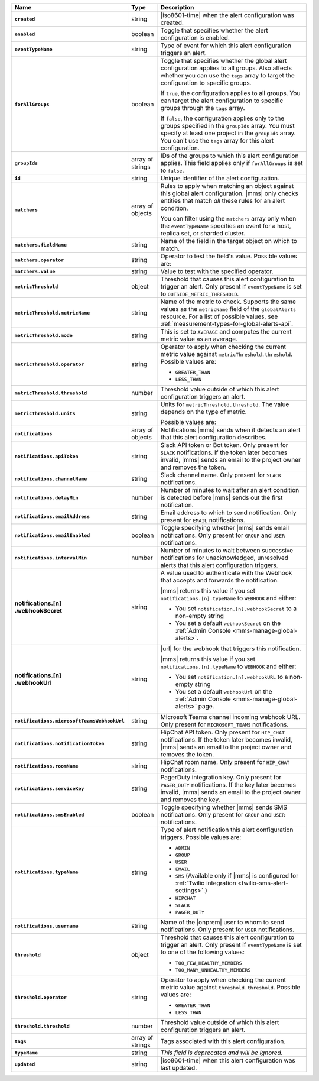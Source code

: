 .. list-table::
   :widths: 15 10 75
   :header-rows: 1
   :stub-columns: 1

   * - Name
     - Type
     - Description

   * - ``created``
     - string
     - |iso8601-time| when the alert configuration was created.

   * - ``enabled``
     - boolean
     - Toggle that specifies whether the alert configuration is enabled.

   * - ``eventTypeName``
     - string
     - Type of event for which this alert configuration triggers
       an alert.

       .. include:: /includes/api/facts/event-type-values.rst

   * - ``forAllGroups``
     - boolean
     - Toggle that specifies whether the global alert configuration 
       applies to all groups. Also affects whether you can use the 
       ``tags`` array to target the configuration to specific groups.

       If ``true``, the configuration applies to all groups. You can 
       target the alert configuration to specific groups through the 
       ``tags`` array.

       If ``false``, the configuration applies only to the groups
       specified in the ``groupIds`` array. You must specify at 
       least one project in the ``groupIds`` array. You can't use the 
       ``tags`` array for this alert configuration.

   * - ``groupIds``
     - array of strings
     - IDs of the groups to which this alert configuration applies. 
       This field applies only if ``forAllGroups`` is set to ``false``.

   * - ``id``
     - string
     - Unique identifier of the alert configuration.

   * - ``matchers``
     - array of objects
     - Rules to apply when matching an object against this global alert
       configuration. |mms| only checks entities that match *all* these 
       rules for an alert condition.

       You can filter using the ``matchers`` array only when the
       ``eventTypeName`` specifies an event for a host, replica set, or
       sharded cluster.

   * - ``matchers.fieldName``
     - string
     - Name of the field in the target object on which to match.

       .. include:: /includes/possibleValues-api-matchers.fieldName.rst

   * - ``matchers.operator``
     - string
     - Operator to test the field's value. Possible values are:

       .. include:: /includes/possibleValues-api-matchers.operator.rst

   * - ``matchers.value``
     - string
     - Value to test with the specified operator.

       .. include:: /includes/possibleValues-api-matchers.value.rst

   * - ``metricThreshold``
     - object
     - Threshold that causes this alert configuration to trigger
       an alert. Only present if ``eventTypeName`` is set to 
       ``OUTSIDE_METRIC_THRESHOLD``.

   * - ``metricThreshold.metricName``
     - string
     - Name of the metric to check. Supports the same values as the
       ``metricName`` field of the ``globalAlerts`` resource. For a list 
       of possible values, see 
       :ref:`measurement-types-for-global-alerts-api`.

   * - ``metricThreshold.mode``
     - string
     - This is set to ``AVERAGE`` and computes the current metric value 
       as an average.

   * - ``metricThreshold.operator``
     - string
     - Operator to apply when checking the current metric value 
       against ``metricThreshold.threshold``. Possible values are:

       - ``GREATER_THAN``
       - ``LESS_THAN``

   * - ``metricThreshold.threshold``
     - number
     - Threshold value outside of which this alert configuration
       triggers an alert.

   * - ``metricThreshold.units``
     - string
     - Units for ``metricThreshold.threshold``. The value depends on
       the type of metric. 

       .. example::

          A metric that measures memory consumption has a byte 
          measurement, while a metric that measures time has a time 
          unit. 
 
       Possible values are:

       .. include:: /includes/possibleValues-api-units.rst

   * - ``notifications``
     - array of objects
     - Notifications |mms| sends when it detects an alert that this 
       alert configuration describes.

   * - ``notifications.apiToken``
     - string
     - Slack API token or Bot token. Only present for ``SLACK``
       notifications. If the token later becomes invalid, |mms| sends an
       email to the project owner and removes the token.

       .. include:: /includes/fact-api-key-redacted.rst

   * - ``notifications.channelName``
     - string
     - Slack channel name. Only present for ``SLACK`` notifications.

   * - ``notifications.delayMin``
     - number
     - Number of minutes to wait after an alert condition is 
       detected before |mms| sends out the first notification.

   * - ``notifications.emailAddress``
     - string
     - Email address to which to send notification. Only present for
       ``EMAIL`` notifications.

   * - ``notifications.emailEnabled``
     - boolean
     - Toggle specifying whether |mms| sends email notifications. 
       Only present for ``GROUP`` and ``USER`` notifications.

   * - ``notifications.intervalMin``
     - number
     - Number of minutes to wait between successive notifications 
       for unacknowledged, unresolved alerts that this alert 
       configuration triggers.

   * - | notifications.[n]
       | .webhookSecret
     - string
     - A value used to authenticate with the Webhook that accepts and
       forwards the notification.

       |mms| returns this value if you set
       ``notifications.[n].typeName`` to ``WEBHOOK`` and either:

       - You set ``notification.[n].webhookSecret`` to a non-empty 
         string
        
       - You set a default ``webhookSecret`` on the 
         :ref:`Admin Console <mms-manage-global-alerts>`.

       .. include:: /includes/fact-webhook-redacted.rst

   * - | notifications.[n]
       | .webhookUrl
     - string
     - |url| for the webhook that triggers this notification.

       |mms| returns this value if you set
       ``notifications.[n].typeName`` to ``WEBHOOK`` and either:

       - You set ``notification.[n].webhookURL`` to a non-empty string

       - You set a default ``webhookUrl`` on the 
         :ref:`Admin Console <mms-manage-global-alerts>` page.

       .. include:: /includes/fact-webhook-redacted.rst

   * - ``notifications.microsoftTeamsWebhookUrl``
     - string
     - Microsoft Teams channel incoming webhook URL. Only present 
       for ``MICROSOFT_TEAMS`` notifications.

       .. include:: /includes/fact-microsoft-redacted.rst

   * - ``notifications.notificationToken``
     - string
     - HipChat API token. Only present for ``HIP_CHAT`` notifications.
       If the token later becomes invalid, |mms| sends an email to the 
       project owner and removes the token.

       .. include:: /includes/fact-api-key-redacted.rst

   * - ``notifications.roomName``
     - string
     - HipChat room name. Only present for ``HIP_CHAT`` notifications.

   * - ``notifications.serviceKey``
     - string
     - PagerDuty integration key. Only present for ``PAGER_DUTY`` 
       notifications. If the key later becomes invalid, |mms| sends an 
       email to the project owner and removes the key.

       .. include:: /includes/fact-api-key-redacted.rst

   * - ``notifications.smsEnabled``
     - boolean
     - Toggle specifying whether |mms| sends SMS notifications. Only 
       present for ``GROUP`` and ``USER`` notifications.

   * - ``notifications.typeName``
     - string
     - Type of alert notification this alert configuration triggers. 
       Possible values are:

       - ``ADMIN``
       - ``GROUP``
       - ``USER``
       - ``EMAIL``
       - ``SMS`` (Available only if |mms| is configured for :ref:`Twilio integration <twilio-sms-alert-settings>`.)
       - ``HIPCHAT``
       - ``SLACK``
       - ``PAGER_DUTY``

   * - ``notifications.username``
     - string
     - Name of the |onprem| user to whom to send notifications. Only
       present for ``USER`` notifications.

   * - ``threshold``
     - object
     - Threshold that causes this alert configuration to trigger
       an alert. Only present if ``eventTypeName`` is set to one of the 
       following values:

       - ``TOO_FEW_HEALTHY_MEMBERS``
       - ``TOO_MANY_UNHEALTHY_MEMBERS``

   * - ``threshold.operator``
     - string
     - Operator to apply when checking the current metric value against
       ``threshold.threshold``. Possible values are:

       - ``GREATER_THAN``
       - ``LESS_THAN``

   * - ``threshold.threshold``
     - number
     - Threshold value outside of which this alert configuration
       triggers an alert.

   * - ``tags``
     - array of strings
     - Tags associated with this alert configuration.

   * - ``typeName``
     - string
     - *This field is deprecated and will be ignored.*

   * - ``updated``
     - string
     - |iso8601-time| when this alert configuration was last updated.

